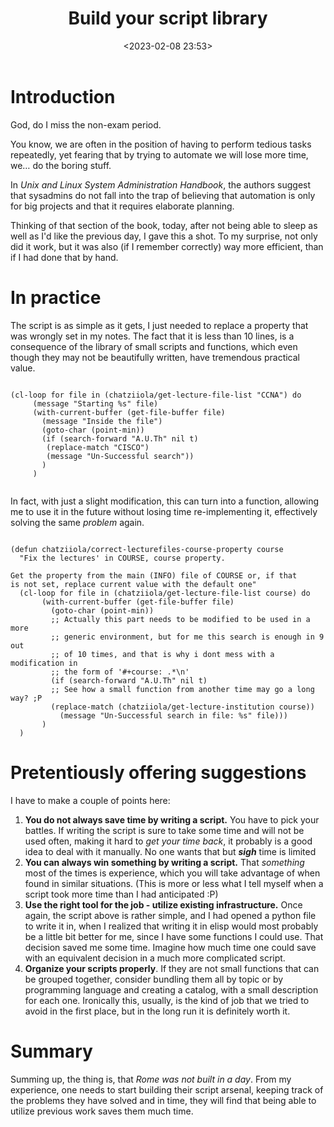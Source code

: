 #+TITLE: Build your script library
#+DATE: <2023-02-08 23:53>
#+DESCRIPTION: Late night thought collection on improving ones relationship with  small scripts
#+FILETAGS: scripting sysad

* Introduction
#+begin_note
God, do I miss the non-exam period.
#+end_note
You know, we are often in the position of having to perform tedious tasks
repeatedly, yet fearing that by trying to automate we will lose more time, we...
do the boring stuff.

In /Unix and Linux System Administration Handbook/, the authors suggest that
sysadmins do not fall into the trap of believing that automation is only for big
projects and that it requires elaborate planning.

Thinking of that section of the book, today, after not being able to sleep as
well as I'd like the previous day, I gave this a shot. To my surprise, not only
did it work, but it was also (if I remember correctly) way more efficient, than
if I had done that by hand.

* In practice

The script is as simple as it gets, I just needed to replace a
property that was wrongly set in my notes. The fact that it is less
than 10 lines, is a consequence of the library of small scripts and
functions, which even though they may not be beautifully written, have
tremendous practical value.

#+begin_src elisp

(cl-loop for file in (chatziiola/get-lecture-file-list "CCNA") do
	 (message "Starting %s" file)
	 (with-current-buffer (get-file-buffer file)
	   (message "Inside the file")
	   (goto-char (point-min))
	   (if (search-forward "A.U.Th" nil t)
	    (replace-match "CISCO")
	    (message "Un-Successful search"))
	   )
	 )

#+end_src

In fact, with just a slight modification, this can turn into a function,
allowing me to use it in the future without losing time re-implementing it,
effectively solving the same /problem/ again.

#+begin_src elisp

(defun chatziiola/correct-lecturefiles-course-property course
  "Fix the lectures' in COURSE, course property.

Get the property from the main (INFO) file of COURSE or, if that
is not set, replace current value with the default one"
  (cl-loop for file in (chatziiola/get-lecture-file-list course) do
	   (with-current-buffer (get-file-buffer file)
	     (goto-char (point-min))
	     ;; Actually this part needs to be modified to be used in a more
	     ;; generic environment, but for me this search is enough in 9 out
	     ;; of 10 times, and that is why i dont mess with a modification in
	     ;; the form of '#+course: .*\n'
	     (if (search-forward "A.U.Th" nil t)
		 ;; See how a small function from another time may go a long way? ;P
		 (replace-match (chatziiola/get-lecture-institution course))
	       (message "Un-Successful search in file: %s" file)))
	   )
  )
#+end_src

* Pretentiously offering suggestions

I have to make a couple of points here:
1. *You do not always save time by writing a script.* You have to pick your
   battles. If writing the script is sure to take some time and will not be used
   often, making it hard to /get your time back/, it probably is a good idea to
   deal with it manually. No one wants that but /*sigh*/ time is limited
2. *You can always win something by writing a script.* That /something/ most of the
   times is experience, which you will take advantage of when found in similar
   situations. (This is more or less what I tell myself when a script took more
   time than I had anticipated :P)
3. *Use the right tool for the job - utilize existing infrastructure.* Once again,
   the script above is rather simple, and I had opened a python file to write it
   in, when I realized that writing it in elisp would most probably be a little
   bit better for me, since I have some functions I could use. That decision
   saved me some time. Imagine how much time one could save with an equivalent
   decision in a much more complicated script.
4. *Organize your scripts properly*. If they are not small functions that can be
   grouped together, consider bundling them all by topic or by programming
   language and creating a catalog, with a small description for each one.
   Ironically this, usually, is the kind of job that we tried to avoid in the
   first place, but in the long run it is definitely worth it.


* Summary
Summing up, the thing is, that /Rome was not built in a day/. From my experience,
one needs to start building their script arsenal, keeping track of the problems
they have solved and in time, they will find that being able to utilize previous
work saves them much time.



